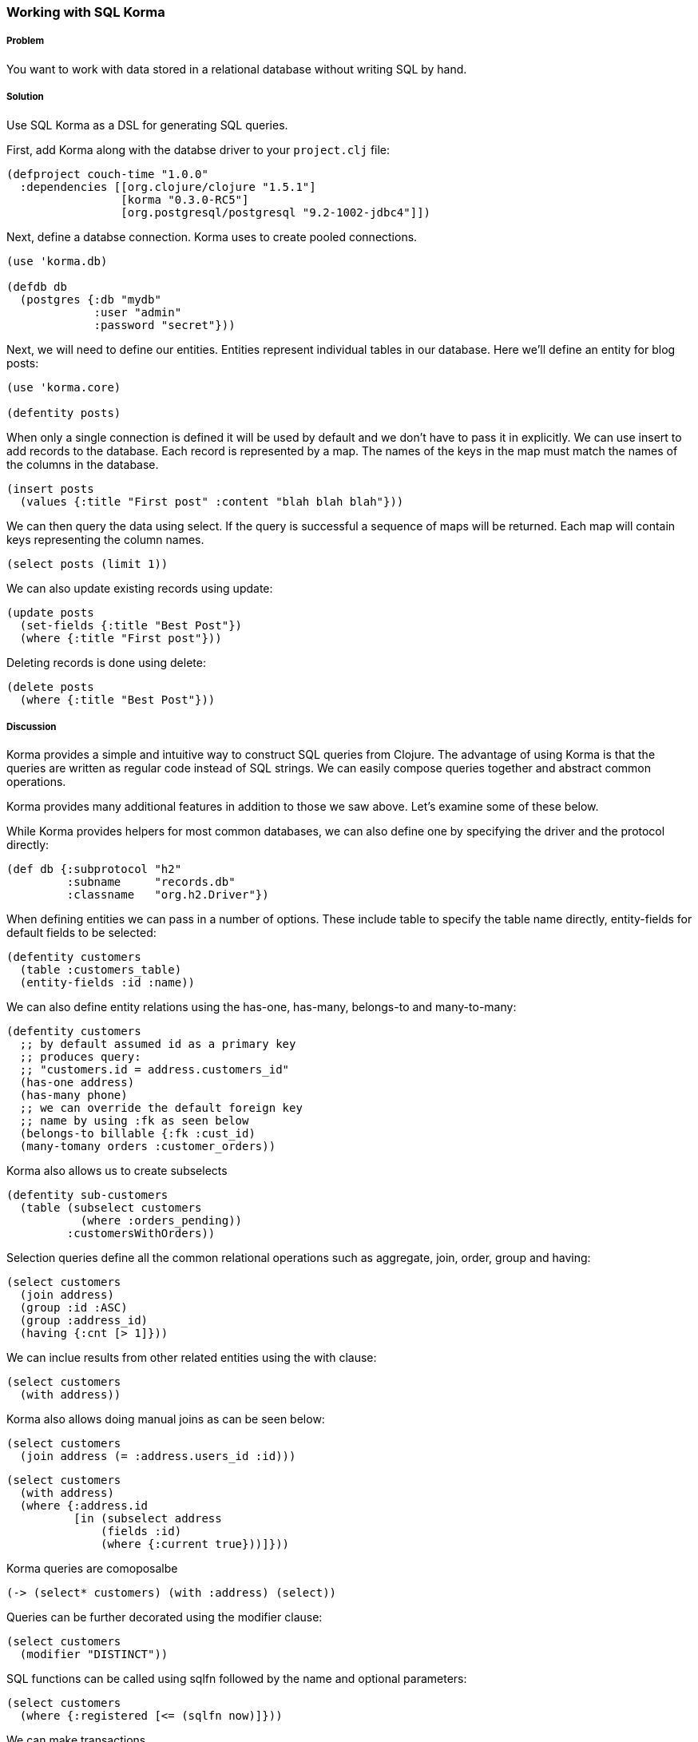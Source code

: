 === Working with SQL Korma

// by Dmitri Sotnikov

===== Problem

You want to work with data stored in a relational database without writing SQL by hand.

===== Solution

Use SQL Korma as a DSL for generating SQL queries.

First, add Korma along with the databse driver to your `project.clj` file:

[source,clojure]
----
(defproject couch-time "1.0.0"
  :dependencies [[org.clojure/clojure "1.5.1"]
                 [korma "0.3.0-RC5"]
                 [org.postgresql/postgresql "9.2-1002-jdbc4"]])
----

Next, define a databse connection. Korma uses to create pooled connections.

[source,clojure]
----
(use 'korma.db)

(defdb db
  (postgres {:db "mydb"
             :user "admin"
             :password "secret"}))
----

Next, we will need to define our entities. Entities represent individual
tables in our database. Here we'll define an entity for blog posts:

[source,clojure]
----
(use 'korma.core)

(defentity posts)
----

When only a single connection is defined it will be used by default and we
don't have to pass it in explicitly. We can use +insert+ to add records to
the database. Each record is represented by a map. The names of the keys
in the map must match the names of the columns in the database.

[source,clojure]
----
(insert posts
  (values {:title "First post" :content "blah blah blah"}))
----


We can then query the data using +select+. If the query is successful a
sequence of maps will be returned. Each map will contain keys representing
the column names.


[source,clojure]
----
(select posts (limit 1))
----

We can also update existing records using +update+:

[source,clojure]
----
(update posts
  (set-fields {:title "Best Post"})
  (where {:title "First post"}))
----

Deleting records is done using +delete+:

[source,clojure]
----
(delete posts
  (where {:title "Best Post"}))
----

===== Discussion

Korma provides a simple and intuitive way to construct SQL queries from Clojure.
The advantage of using Korma is that the queries are written as regular code instead
of SQL strings. We can easily compose queries together and abstract common operations.

Korma provides many additional features in addition to those we saw above. Let's examine
some of these below.

While Korma provides helpers for most common databases, we can also define one by
specifying the driver and the protocol directly:

[source,clojure]
----
(def db {:subprotocol "h2"
         :subname     "records.db"
         :classname   "org.h2.Driver"})
----

When defining entities we can pass in a number of options. These include
+table+ to specify the table name directly, +entity-fields+ for default
fields to be selected:

[source,clojure]
----
(defentity customers
  (table :customers_table)
  (entity-fields :id :name))
----

We can also define entity relations using the +has-one+, +has-many+, +belongs-to+
and +many-to-many+:

[source,clojure]
----
(defentity customers
  ;; by default assumed id as a primary key
  ;; produces query:
  ;; "customers.id = address.customers_id"
  (has-one address)
  (has-many phone)
  ;; we can override the default foreign key
  ;; name by using :fk as seen below
  (belongs-to billable {:fk :cust_id)
  (many-tomany orders :customer_orders))
----

Korma also allows us to create subselects

[source,clojure]
----
(defentity sub-customers
  (table (subselect customers
           (where :orders_pending))
         :customersWithOrders))
----

Selection queries define all the common relational operations
such as +aggregate+, +join+, +order+, +group+ and +having+:

[source,clojure]
----
(select customers
  (join address)
  (group :id :ASC)
  (group :address_id)
  (having {:cnt [> 1]}))
----

We can inclue results from other related entities using the +with+ clause:

[source,clojure]
----
(select customers
  (with address))
----

Korma also allows doing manual joins as can be seen below:

[source,clojure]
----
(select customers
  (join address (= :address.users_id :id)))
----

[source,clojure]
----
(select customers
  (with address)
  (where {:address.id
          [in (subselect address
              (fields :id)
              (where {:current true}))]}))
----

Korma queries are comoposalbe

[source,clojure]
----
(-> (select* customers) (with :address) (select))
----


Queries can be further decorated using the +modifier+ clause:

[source,clojure]
----
(select customers
  (modifier "DISTINCT"))
----

SQL functions can be called using +sqlfn+ followed by the name and optional parameters:

[source,clojure]
----
(select customers
  (where {:registered [<= (sqlfn now)]}))
----

We can make transactions

When something can't be expressed in Korma we can use raw queries :

[source,clojure]
----
(exec-raw ["SELECT * FROM users WHERE id = ?" [5]] :results)
----


===== See Also

* For more information see the official http://sqlkorma.com/docs[project] page.
